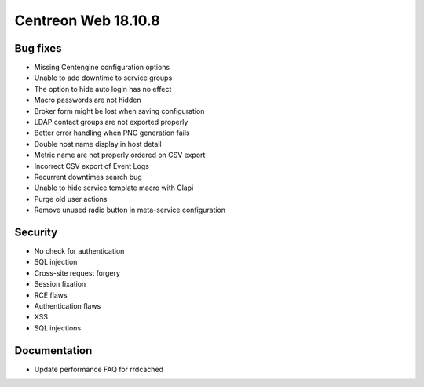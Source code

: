 ====================
Centreon Web 18.10.8
====================

Bug fixes
---------

* Missing Centengine configuration options
* Unable to add downtime to service groups
* The option to hide auto login has no effect
* Macro passwords are not hidden
* Broker form might be lost when saving configuration
* LDAP contact groups are not exported properly
* Better error handling when PNG generation fails
* Double host name display in host detail
* Metric name are not properly ordered on CSV export
* Incorrect CSV export of Event Logs
* Recurrent downtimes search bug
* Unable to hide service template macro with Clapi
* Purge old user actions
* Remove unused radio button in meta-service configuration

Security
--------

* No check for authentication
* SQL injection
* Cross-site request forgery
* Session fixation
* RCE flaws
* Authentication flaws
* XSS
* SQL injections

Documentation
-------------

* Update performance FAQ for rrdcached

